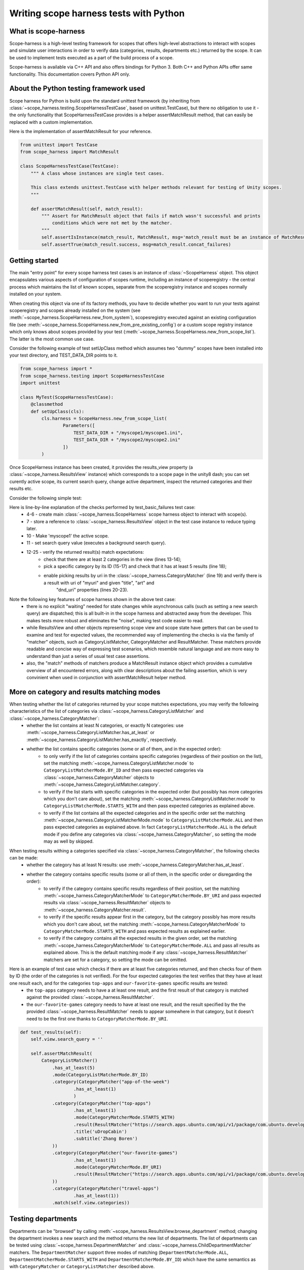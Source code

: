 Writing scope harness tests with Python
#######################################

What is scope-harness
=====================
Scope-harness is a high-level testing framework for scopes that offers high-level abstractions to interact with scopes and simulate user interactions in order
to verify data (categories, results, departments etc.) returned by the scope. It can be used to implement tests executed as a part of the build process of a
scope.

Scope-harness is available via C++ API and also offers bindings for Python 3. Both C++ and Python APIs offer same functionality. This
documentation covers Python API only.

About the Python testing framework used
=======================================
Scope harness for Python is build upon the standard unittest framework (by inheriting from :class:`~scope_harness.testing.ScopeHarnessTestCase`, based on unittest.TestCase),
but there no obligation to use it - the only functionality that ScopeHarnessTestCase provides is a
helper assertMatchResult method, that can easily be replaced with a custom implementation.

Here is the implementation of assertMatchResult for your reference.

.. code-block:: python

    from unittest import TestCase
    from scope_harness import MatchResult

    class ScopeHarnessTestCase(TestCase):
        """ A class whose instances are single test cases.

        This class extends unittest.TestCase with helper methods relevant for testing of Unity scopes.
        """

        def assertMatchResult(self, match_result):
            """ Assert for MatchResult object that fails if match wasn't successful and prints
                conditions which were not met by the matcher.
            """
            self.assertIsInstance(match_result, MatchResult, msg='match_result must be an instance of MatchResult')
            self.assertTrue(match_result.success, msg=match_result.concat_failures)

Getting started
===============
The main "entry point" for every scope harness test cases is an instance of :class:`~ScopeHarness` object. This object encapsulates various aspects of configuration of
scopes runtime, including an instance of scoperegistry - the central process which maintains the list of known scopes, separate from the scoperegistry instance and
scopes normally installed on your system.

When creating this object via one of its factory methods, you have to decide whether you want to run your tests against scoperegistry and scopes already installed on the system
(see :meth:`~scope_harness.ScopeHarness.new_from_system`), scopesregistry executed against an existing configuration file
(see :meth:`~scope_harness.ScopeHarness.new_from_pre_existing_config`) or a custom
scope registry instance which only knows about scopes provided by your test (:meth:`~scope_harness.ScopeHarness.new_from_scope_list`). The latter is the most common use case.

Consider the following example of test setUpClass method which assumes two "dummy" scopes have been installed into your test directory, and TEST_DATA_DIR points
to it.

.. code-block:: python

    from scope_harness import *
    from scope_harness.testing import ScopeHarnessTestCase
    import unittest

    class MyTest(ScopeHarnessTestCase):
        @classmethod
        def setUpClass(cls):
            cls.harness = ScopeHarness.new_from_scope_list(
                    Parameters([
                        TEST_DATA_DIR + "/myscope1/myscope1.ini",
                        TEST_DATA_DIR + "/myscope2/myscope2.ini"
                    ])
            )

Once ScopeHarness instance has been created, it provides the results_view property (a :class:`~scope_harness.ResultsView` instance) which corresponds to a scope page in the unity8
dash; you can set curently active scope, its current search query, change active department, inspect the returned categories and their results etc.

Consider the following simple test:

.. code-block:: python
    :linenos:

    class MyTest(ScopeHarnessTestCase):
        @classmethod
        def setUpClass(cls):
            cls.harness = ScopeHarness.new_from_scope_list(Parameters([
                TEST_DATA_DIR + "/myscope1/myscope1.ini"
                ]))
            cls.view = cls.harness.results_view

        def test_basic_result(self):
            self.view.active_scope = 'myscope1'
            self.view.search_query = ''
            self.assertMatchResult(
                    CategoryListMatcher()
                        .has_at_least(2)
                        .mode(CategoryListMatcherMode.BY_ID)
                        .category(
                            CategoryMatcher('mycategory1')
                                .has_at_least(5)
                                .mode(CategoryMatcherMode.BY_URI)
                                    .result(
                                        ResultMatcher("myuri")
                                        .properties({'title': 'mytitle', 'art':'myart'})
                                        .dnd_uri("test:dnd_uri")
                                    )
                            ).match(self.view.categories)
                )

Here is line-by-line explanation of the checks performed by test_basic_failures test case:
    * 4-6 - create main :class:`~scope_harness.ScopeHarness` scope harness object to interact with scope(s).
    * 7 - store a reference to :class:`~scope_harness.ResultsView` object in the test case instance to reduce typing later.
    * 10 - Make 'myscope1' the active scope.
    * 11 - set search query value (executes a background search query).
    * 12-25 - verify the returned result(s) match expectations:
        * check that there are at least 2 categories in the view (lines 13-14);
        * pick a specific category by its ID (15-17) and check that it has at least 5 results (line 18);
        * enable picking results by uri in the :class:`~scope_harness.CategoryMatcher` (line 19) and verify there is a result with uri of "myuri" and given "title", "art" and
                                                        "dnd_uri" properties (lines 20-23).

Note the following key features of scope harness shown in the above test case:
    * there is no explicit "waiting" needed for state changes while asynchronous calls (such as setting a new search query) are dispatched; this is all built-in
      in the scope harness and abstracted away from the developer. This makes tests more robust and eliminates the "noise", making test code easier to read.
    * while ResultsView and other objects representing scope view and scope state have getters that can be used to examine and test for expected values, the
      recommended way of implementing the checks is via the family of "matcher" objects, such as CategoryListMatcher, CategoryMatcher and ResultMatcher. These matchers
      provide readable and concise way of expressing test scenarios, which resemble natural language and are more easy to understand than just a series of
      usual test case assertions.
    * also, the "match" methods of matchers produce a MatchResult instance object which provides a cumulative overview of all
      encountered errors, along with clear descriptions about the failing assertion, which is very convinient when used in conjunction with assertMatchResult
      helper method.

More on category and results matching modes
===========================================
When testing whether the list of categories returned by your scope matches expectations, you may verify the following characteristics of the list of categories via :class:`~scope_harness.CategoryListMatcher` and :class:`~scope_harness.CategoryMatcher`:
    * whether the list contains at least N categories, or exactly N categories: use :meth:`~scope_harness.CategoryListMatcher.has_at_least` or :meth:`~scope_harness.CategoryListMatcher.has_exactly`, respectively.
    * whether the list contains specific categories (some or all of them, and in the expected order):
        * to only verify if the list of categories contains specific categories (regardless of their position on the list),
          set the matching :meth:`~scope_harness.CategoryListMatcher.mode` to ``CategoryListMatcherMode.BY_ID`` and then pass expected categories via :class:`~scope_harness.CategoryMatcher` objects to :meth:`~scope_harness.CategoryListMatcher.category`.
        * to verify if the list starts with specific categories in the expected order (but possibly has more categories which you don't care about),
          set the matching :meth:`~scope_harness.CategoryListMatcher.mode` to ``CategoryListMatcherMode.STARTS_WITH`` and then pass expected categories as explained above.
        * to verify if the list contains all the expected categories and in the specific order set the matching :meth:`~scope_harness.CategoryListMatcherMode.mode` to ``CategoryListMatcherMode.ALL`` and then pass expected categories as explained above. In fact ``CategoryListMatcherMode.ALL`` is the default mode if you define any categories via :class:`~scope_harness.CategoryMatcher`, so setting the mode may as well by skipped.


When testing results withing a categories specified via :class:`~scope_harness.CategoryMatcher`, the following checks can be made:
    * whether the category has at least N results: use :meth:`~scope_harness.CategoryMatcher.has_at_least`.
    * whether the category contains specific results (some or all of them, in the specific order or disregarding the order):
        * to verify if the category contains specific results regardless of their position, set the matching :meth:`~scope_harness.CategoryMatcherMode` to
          ``CategoryMatcherMode.BY_URI`` and pass expected results via :class:`~scope_harness.ResultMatcher` objects to :meth:`~scope_harness.CategoryMatcher.result`.
        * to verify if the specific results appear first in the category, but the category possibly has more results which you don't care about, set the matching :meth:`~scope_harness.CategoryMatcherMode` to
          ``CategoryMatcherMode.STARTS_WITH`` and pass expected results as explained earlier.
        * to verify if the category contains all the expected results in the given order, set the matching :meth:`~scope_harness.CategoryMatcherMode` to
          ``CategoryMatcherMode.ALL`` and pass all results as explained above. This is the default matching mode if any :class:`~scope_harness.ResultMatcher` matchers are set for a category, so setting the mode can be omitted.


Here is an example of test case which checks if there are at least five categories returned, and then checks four of them by ID (the order of the categories is not verified). For the four expected categories the test verifies that they have at least one result each, and for the categories ``top-apps`` and ``our-favorite-games`` specific results are tested:
        * the ``top-apps`` category needs to have a at least one result, and the first result of that category is matched against the provided :class:`~scope_harness.ResultMatcher`.
        * the ``our-favorite-games`` category needs to have at least one result, and the result specified by the the provided :class:`~scope_harness.ResultMatcher`
          needs to appear somewhere in that category, but it doesn't need to be the first one thanks to ``CategoryMatcherMode.BY_URI``.

.. code-block:: python

    def test_results(self):
        self.view.search_query = ''

        self.assertMatchResult(
            CategoryListMatcher()
                .has_at_least(5)
                .mode(CategoryListMatcherMode.BY_ID)
                .category(CategoryMatcher("app-of-the-week")
                        .has_at_least(1)
                        )
                .category(CategoryMatcher("top-apps")
                        .has_at_least(1)
                        .mode(CategoryMatcherMode.STARTS_WITH)
                        .result(ResultMatcher("https://search.apps.ubuntu.com/api/v1/package/com.ubuntu.developer.bobo1993324.udropcabin")
                        .title('uDropCabin')
                        .subtitle('Zhang Boren')
                ))
                .category(CategoryMatcher("our-favorite-games")
                        .has_at_least(1)
                        .mode(CategoryMatcherMode.BY_URI)
                        .result(ResultMatcher("https://search.apps.ubuntu.com/api/v1/package/com.ubuntu.developer.andrew-hayzen.volleyball2d") \
                ))
                .category(CategoryMatcher("travel-apps")
                        .has_at_least(1))
                .match(self.view.categories))

Testing departments
===================

Departments can be "browsed" by calling :meth:`~scope_harness.ResultsView.browse_department` method; changing the department invokes a new search and the method
returns the new list of departments. The list of departments can be tested using :class:`~scope_harness.DepartmentMatcher` and :class:`~scope_harness.ChildDepartmentMatcher` matchers.
The ``DepartmentMatcher`` support three modes of matching (``DepartmentMatcherMode.ALL``, ``DepartmentMatcherMode.STARTS_WITH`` and ``DepartmentMatcherMode.BY_ID``) which have the same semantics as with ``CategoryMatcher`` or ``CategoryListMatcher`` described above.

Here is an example of two departments tests: the first test case checks the starting list of departments (the surfacing mode), the second case simulates browsing of ``games`` sub-department, verifies it has no further sub-departments and also verifies the returned categories.

Note: the empty department ID corresponds to the root department.

.. code-block:: python

    def test_surfacing_departments(self):
        self.view.search_query = ''
        departments = self.view.browse_department('')
        self.assertMatchResult(
                DepartmentMatcher()
                    .mode(DepartmentMatcherMode.STARTS_WITH)
                        .id('')
                        .label('All')
                        .all_label('')
                        .parent_id('')
                        .parent_label('')
                        .is_root(True)
                        .is_hidden(False)
                        .child(ChildDepartmentMatcher('business'))
                        .child(ChildDepartmentMatcher('communication'))
                        .child(ChildDepartmentMatcher('education'))
                        .child(ChildDepartmentMatcher('entertainment'))
                        .child(ChildDepartmentMatcher('finance'))
                        .child(ChildDepartmentMatcher('games'))
                        .child(ChildDepartmentMatcher('graphics'))
                        .child(ChildDepartmentMatcher('accessories'))
                        .child(ChildDepartmentMatcher('weather'))
                        .match(departments))

    def test_department_browsing(self):
        self.view.search_query = ''
        departments = self.view.browse_department('games')
        self.assertMatchResult(DepartmentMatcher()
            .has_exactly(0)
            .mode(DepartmentMatcherMode.STARTS_WITH)
            .label('Games')
            .all_label('')
            .parent_id('')
            .parent_label('All')
            .is_root(False)
            .is_hidden(False)
            .match(departments))

        self.assertMatchResult(CategoryListMatcher()
            .has_exactly(3)
            .mode(CategoryListMatcherMode.BY_ID)
            .category(CategoryMatcher("top-games")
                      .has_at_least(1)
            )
            .category(CategoryMatcher("all-scopes")
                      .has_at_least(1)
            )
            .category(CategoryMatcher("all-apps")
                      .has_at_least(1)
            )
            .match(self.view.categories))

Testing previews
================

Previews can be invoked by calling :meth:`~scope_harness.Result.tap` method of the result. Note that ``tapping`` the result will - in cases where result's
``uri`` is a canned scope query (i.e. ``scope://`` uri) - execute a new search and return a :class:`~scope_harness.ResultsView` instance; in other cases a
:class:`~scope_harness.PreviewView` will be returned. This conditions are verified by checks in lines 5 and 37.

Below is an example of test cases covering preview widgets. The ``test_preview_layouts`` test case verifies different column layouts within the preview.
The second test case simulates activation of preview action by calling :meth:`~scope_harness.PreviewWidget.trigger` (line 47) and verifies the same preview is
returned in response.

.. code-block:: python
    :linenos:

    def test_preview_layouts(self):
        self.view.search_query = ''

        pview = self.view.category(0).result(0).tap()
        self.assertIsInstance(pview, PreviewView)

        self.assertMatchResult(PreviewColumnMatcher().column(
                PreviewMatcher()
                    .widget(PreviewWidgetMatcher("img"))
                    .widget(PreviewWidgetMatcher("hdr"))
                    .widget(PreviewWidgetMatcher("desc"))
                    .widget(PreviewWidgetMatcher("actions"))
                ).match(pview.widgets))

        pview.column_count = 2
        self.assertMatchResult(PreviewColumnMatcher()
                 .column(PreviewMatcher()
                         .widget(PreviewWidgetMatcher("img")))
                 .column(PreviewMatcher()
                         .widget(PreviewWidgetMatcher("hdr"))
                         .widget(PreviewWidgetMatcher("desc"))
                         .widget(PreviewWidgetMatcher("actions"))
                        ).match(pview.widgets))

        pview.column_count = 1
        self.assertMatchResult(PreviewColumnMatcher()
                 .column(PreviewMatcher()
                         .widget(PreviewWidgetMatcher("img"))
                         .widget(PreviewWidgetMatcher("hdr"))
                         .widget(PreviewWidgetMatcher("desc"))
                         .widget(PreviewWidgetMatcher("actions"))
                        ).match(pview.widgets))

    def test_preview_action(self):
        self.view.search_query = ''
        pview = self.view.category(0).result(0).tap()
        self.assertIsInstance(pview, PreviewView)

        self.assertMatchResult(PreviewColumnMatcher()
                 .column(PreviewMatcher()
                         .widget(PreviewWidgetMatcher("img"))
                         .widget(PreviewWidgetMatcher("hdr"))
                         .widget(PreviewWidgetMatcher("desc"))
                         .widget(PreviewWidgetMatcher("actions"))
                        ).match(pview.widgets))

        next_view = pview.widgets_in_first_column["actions"].trigger("hide", None)
        self.assertEqual(pview, next_view)


Using scope settings
====================
